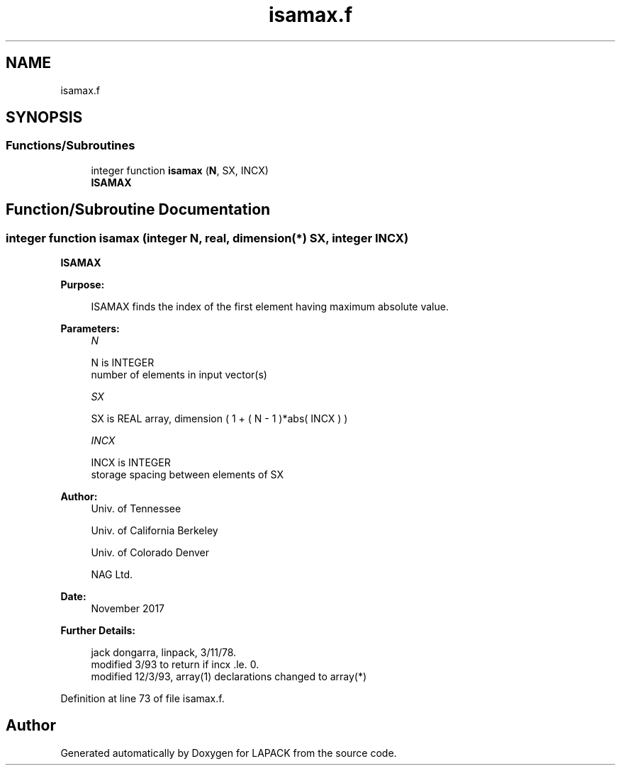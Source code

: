 .TH "isamax.f" 3 "Tue Nov 14 2017" "Version 3.8.0" "LAPACK" \" -*- nroff -*-
.ad l
.nh
.SH NAME
isamax.f
.SH SYNOPSIS
.br
.PP
.SS "Functions/Subroutines"

.in +1c
.ti -1c
.RI "integer function \fBisamax\fP (\fBN\fP, SX, INCX)"
.br
.RI "\fBISAMAX\fP "
.in -1c
.SH "Function/Subroutine Documentation"
.PP 
.SS "integer function isamax (integer N, real, dimension(*) SX, integer INCX)"

.PP
\fBISAMAX\fP 
.PP
\fBPurpose: \fP
.RS 4

.PP
.nf
    ISAMAX finds the index of the first element having maximum absolute value.
.fi
.PP
 
.RE
.PP
\fBParameters:\fP
.RS 4
\fIN\fP 
.PP
.nf
          N is INTEGER
         number of elements in input vector(s)
.fi
.PP
.br
\fISX\fP 
.PP
.nf
          SX is REAL array, dimension ( 1 + ( N - 1 )*abs( INCX ) )
.fi
.PP
.br
\fIINCX\fP 
.PP
.nf
          INCX is INTEGER
         storage spacing between elements of SX
.fi
.PP
 
.RE
.PP
\fBAuthor:\fP
.RS 4
Univ\&. of Tennessee 
.PP
Univ\&. of California Berkeley 
.PP
Univ\&. of Colorado Denver 
.PP
NAG Ltd\&. 
.RE
.PP
\fBDate:\fP
.RS 4
November 2017 
.RE
.PP
\fBFurther Details: \fP
.RS 4

.PP
.nf
     jack dongarra, linpack, 3/11/78.
     modified 3/93 to return if incx .le. 0.
     modified 12/3/93, array(1) declarations changed to array(*)
.fi
.PP
 
.RE
.PP

.PP
Definition at line 73 of file isamax\&.f\&.
.SH "Author"
.PP 
Generated automatically by Doxygen for LAPACK from the source code\&.
